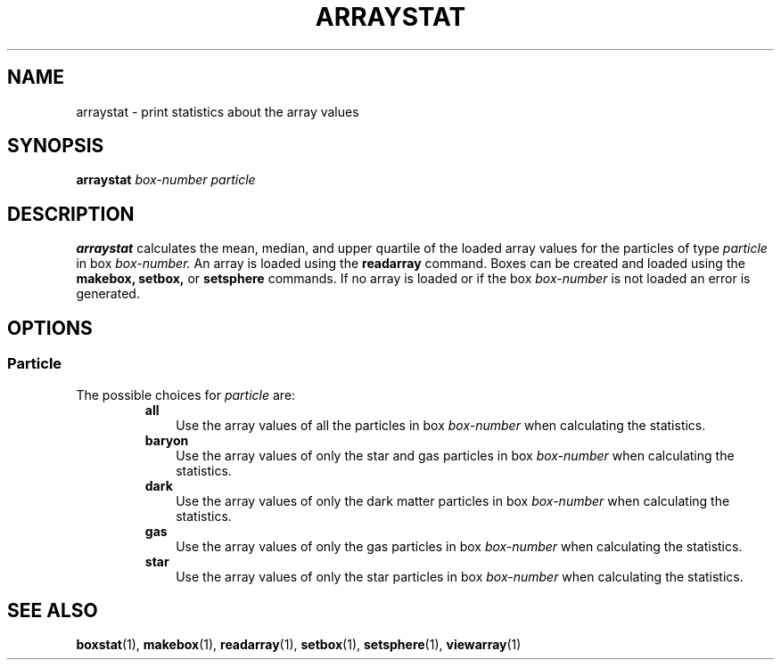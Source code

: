 .TH ARRAYSTAT  1 "22 MARCH 1994"  "KQ Release 2.0" "TIPSY COMMANDS"
.SH NAME
arraystat \- print statistics about the array values
.SH SYNOPSIS
.B arraystat
.I box-number
.I particle
.SH DESCRIPTION
.B arraystat
calculates the mean, median, and upper quartile of the loaded array values
for the particles of type
.I particle
in box
.I box-number.
An array is loaded using the
.B readarray
command.  Boxes can be created and loaded using the
.B makebox,
.B setbox,
or
.B setsphere
commands.  If no array is loaded or if the box
.I box-number
is not loaded an error is generated.
.SH OPTIONS
.SS Particle
.LP
The possible choices for
.I particle
are:
.RS
.TP 3
.B all
Use the array values of all the particles in box
.I box-number
when calculating the statistics.
.TP 3
.B baryon
Use the array values of only the star and gas particles in box
.I box-number
when calculating the statistics.
.TP 3
.B dark
Use the array values of only the dark matter particles in box
.I box-number
when calculating the statistics.
.TP 3
.B gas
Use the array values of only the gas particles in box
.I box-number
when calculating the statistics.
.TP 3
.B star
Use the array values of only the star particles in box
.I box-number
when calculating the statistics.
.RE
.SH SEE ALSO
.BR boxstat (1),
.BR makebox (1),
.BR readarray (1),
.BR setbox (1),
.BR setsphere (1),
.BR viewarray (1)
